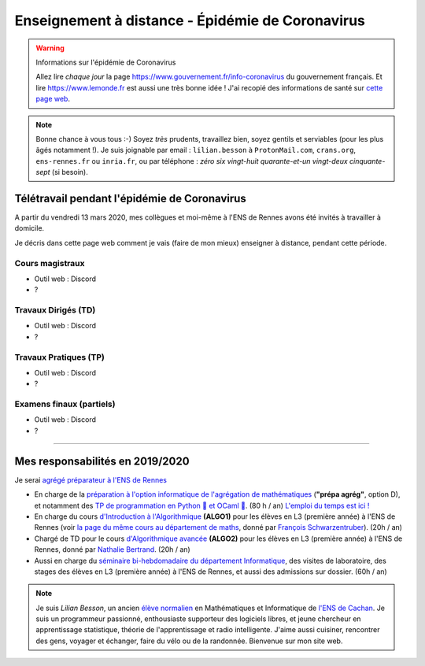 .. meta::
   :description lang=en: Description of my teaching activities now that we are working from home
   :description lang=fr: Description de mes activités d'enseignements maintenant que nous enseignons à distance

###################################################
 Enseignement à distance - Épidémie de Coronavirus
###################################################

.. warning:: Informations sur l'épidémie de Coronavirus

    Allez lire *chaque jour* la page `<https://www.gouvernement.fr/info-coronavirus>`_ du gouvernement français.
    Et lire `<https://www.lemonde.fr>`_ est aussi une très bonne idée !
    J'ai recopié des informations de santé sur `cette page web <https://perso.crans.org/besson/conseils-medicaux.html>`_.


.. note::

    Bonne chance à vous tous :-) Soyez *très* prudents, travaillez bien, soyez gentils et serviables (pour les plus âgés notamment !).
    Je suis joignable par email : ``lilian.besson`` à ``ProtonMail.com``, ``crans.org``, ``ens-rennes.fr`` ou ``inria.fr``, ou par téléphone : *zéro six vingt-huit quarante-et-un vingt-deux cinquante-sept* (si besoin).


Télétravail pendant l'épidémie de Coronavirus
---------------------------------------------

A partir du vendredi 13 mars 2020, mes collègues et moi-même à l'ENS de Rennes avons été invités à travailler à domicile.

Je décris dans cette page web comment je vais (faire de mon mieux) enseigner à distance, pendant cette période.


.. todo:: attendre les réunions de lundi, et lister ici plein d'idées, de techniques, et d'outils.


Cours magistraux
~~~~~~~~~~~~~~~~

- Outil web : Discord
- ?

.. todo:: terminer !



Travaux Dirigés (TD)
~~~~~~~~~~~~~~~~~~~~

- Outil web : Discord
- ?

.. todo:: terminer !



Travaux Pratiques (TP)
~~~~~~~~~~~~~~~~~~~~~~

- Outil web : Discord
- ?

.. todo:: terminer !



Examens finaux (partiels)
~~~~~~~~~~~~~~~~~~~~~~~~~

- Outil web : Discord
- ?

.. todo:: terminer !


---------------------------------------------

Mes responsabilités en 2019/2020
--------------------------------

Je serai `agrégé préparateur à l'ENS de Rennes <http://www.ens-rennes.fr/recrutements/recrutement-agpr-au-departement-informatique-291278.kjsp?RH=1205317096837>`_

- En charge de la `préparation à l'option informatique de l'agrégation de mathématiques <https://perso.crans.org/besson/teach/agreg-2019/>`__ (**"prépa agrég"**, option D), et notamment des `TP de programmation en Python 🐍 et OCaml 🐫 <https://github.com/Naereen/notebooks/tree/master/agreg/>`__. (80 h / an) `L'emploi du temps est ici ! <https://perso.crans.org/besson/agreg_info_planning/>`__
- En charge du cours `d'Introduction à l'Algorithmique <https://perso.crans.org/besson/teach/info1_algo1_2019/>`__ **(ALGO1)** pour les élèves en L3 (première année) à l'ENS de Rennes (voir `la page du même cours au département de maths <http://people.irisa.fr/Francois.Schwarzentruber/math1_algo1_2019/>`__, donné par `François Schwarzentruber <http://people.irisa.fr/Francois.Schwarzentruber/>`__). (20h / an)
- Chargé de TD pour le cours `d'Algorithmique avancée <http://people.rennes.inria.fr/Nathalie.Bertrand/teaching.html>`__ **(ALGO2)** pour les élèves en L3 (première année) à l'ENS de Rennes, donné par `Nathalie Bertrand <http://people.rennes.inria.fr/Nathalie.Bertrand/>`__. (20h / an)
- Aussi en charge du `séminaire bi-hebdomadaire du département Informatique <https://perso.crans.org/besson/seminaire_dptinfo_2019/>`__, des visites de laboratoire, des stages des élèves en L3 (première année) à l'ENS de Rennes, et aussi des admissions sur dossier. (60h / an)


.. note::

    Je suis *Lilian Besson*, un ancien `élève normalien <http://www.math.ens-cachan.fr/version-francaise/haut-de-page/annuaire/besson-lilian-128754.kjsp>`_ en Mathématiques et Informatique de `l'ENS de Cachan <http://www.ens-cachan.fr/>`_. Je suis un programmeur passionné, enthousiaste supporteur des logiciels libres, et jeune chercheur en apprentissage statistique, théorie de l'apprentissage et radio intelligente. J'aime aussi cuisiner, rencontrer des gens, voyager et échanger, faire du vélo ou de la randonnée.
    Bienvenue sur mon site web.


.. (c) Lilian Besson, 2011-2020, https://bitbucket.org/lbesson/web-sphinx/
